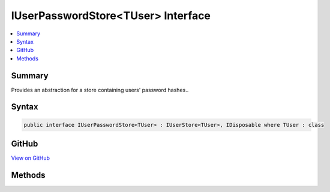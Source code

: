 

IUserPasswordStore<TUser> Interface
===================================



.. contents:: 
   :local:



Summary
-------

Provides an abstraction for a store containing users' password hashes..











Syntax
------

.. code-block:: csharp

   public interface IUserPasswordStore<TUser> : IUserStore<TUser>, IDisposable where TUser : class





GitHub
------

`View on GitHub <https://github.com/aspnet/apidocs/blob/master/aspnet/identity/src/Microsoft.AspNet.Identity/IUserPasswordStore.cs>`_





.. dn:interface:: Microsoft.AspNet.Identity.IUserPasswordStore<TUser>

Methods
-------

.. dn:interface:: Microsoft.AspNet.Identity.IUserPasswordStore<TUser>
    :noindex:
    :hidden:

    
    .. dn:method:: Microsoft.AspNet.Identity.IUserPasswordStore<TUser>.GetPasswordHashAsync(TUser, System.Threading.CancellationToken)
    
        
    
        Gets the password hash for the specified ``user``.
    
        
        
        
        :param user: The user whose password hash to retrieve.
        
        :type user: {TUser}
        
        
        :param cancellationToken: The  used to propagate notifications that the operation should be canceled.
        
        :type cancellationToken: System.Threading.CancellationToken
        :rtype: System.Threading.Tasks.Task{System.String}
        :return: The <see cref="T:System.Threading.Tasks.Task" /> that represents the asynchronous operation, returning the password hash for the specified <paramref name="user" />.
    
        
        .. code-block:: csharp
    
           Task<string> GetPasswordHashAsync(TUser user, CancellationToken cancellationToken)
    
    .. dn:method:: Microsoft.AspNet.Identity.IUserPasswordStore<TUser>.HasPasswordAsync(TUser, System.Threading.CancellationToken)
    
        
    
        Gets a flag indicating whether the specified ``user`` has a password.
    
        
        
        
        :param user: The user to return a flag for, indicating whether they have a password or not.
        
        :type user: {TUser}
        
        
        :param cancellationToken: The  used to propagate notifications that the operation should be canceled.
        
        :type cancellationToken: System.Threading.CancellationToken
        :rtype: System.Threading.Tasks.Task{System.Boolean}
        :return: The <see cref="T:System.Threading.Tasks.Task" /> that represents the asynchronous operation, returning true if the specified <paramref name="user" /> has a password
            otherwise false.
    
        
        .. code-block:: csharp
    
           Task<bool> HasPasswordAsync(TUser user, CancellationToken cancellationToken)
    
    .. dn:method:: Microsoft.AspNet.Identity.IUserPasswordStore<TUser>.SetPasswordHashAsync(TUser, System.String, System.Threading.CancellationToken)
    
        
    
        Sets the password hash for the specified ``user``.
    
        
        
        
        :param user: The user whose password hash to set.
        
        :type user: {TUser}
        
        
        :param passwordHash: The password hash to set.
        
        :type passwordHash: System.String
        
        
        :param cancellationToken: The  used to propagate notifications that the operation should be canceled.
        
        :type cancellationToken: System.Threading.CancellationToken
        :rtype: System.Threading.Tasks.Task
        :return: The <see cref="T:System.Threading.Tasks.Task" /> that represents the asynchronous operation.
    
        
        .. code-block:: csharp
    
           Task SetPasswordHashAsync(TUser user, string passwordHash, CancellationToken cancellationToken)
    

